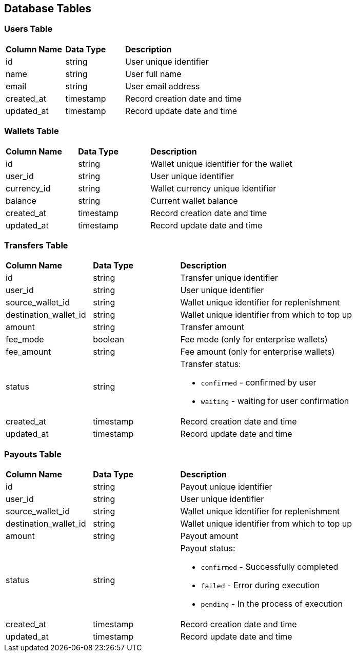 == Database Tables

=== Users Table
[cols="3,3,6"]
|===
| *Column Name* | *Data Type* | *Description*
| id            | string      | User unique identifier
| name          | string      | User full name
| email         | string      | User email address
| created_at    | timestamp   | Record creation date and time
| updated_at    | timestamp   | Record update date and time
|===

=== Wallets Table
[cols="3,3,6"]
|===
| *Column Name* | *Data Type* | *Description*
| id            | string      | Wallet unique identifier for the wallet
| user_id       | string      | User unique identifier
| currency_id   | string      | Wallet currency unique identifier
| balance       | string      | Current wallet balance 
| created_at    | timestamp   | Record creation date and time
| updated_at    | timestamp   | Record update date and time
|===

=== Transfers Table
[cols="3,3,6"]
|===
| *Column Name*         | *Data Type* | *Description*
| id                    | string      | Transfer unique identifier
| user_id               | string      | User unique identifier
| source_wallet_id      | string      | Wallet unique identifier for replenishment
| destination_wallet_id | string      | Wallet unique identifier from which to top up
| amount                | string      | Transfer amount
| fee_mode              | boolean     | Fee mode (only for enterprise wallets)
| fee_amount            | string      | Fee amount (only for enterprise wallets)
| status                | string     a| Transfer status:

* `confirmed` - confirmed by user
* `waiting` - waiting for user confirmation

| created_at            | timestamp   | Record creation date and time
| updated_at            | timestamp   | Record update date and time
|===

=== Payouts Table
[cols="3,3,6"]
|===
| *Column Name*         | *Data Type* | *Description*
| id                    | string      | Payout unique identifier 
| user_id               | string      | User unique identifier
| source_wallet_id      | string      | Wallet unique identifier for replenishment
| destination_wallet_id | string      | Wallet unique identifier from which to top up
| amount                | string      | Payout amount
| status                | string     a| Payout status:

* `confirmed` - Successfully completed
* `failed` - Error during execution
* `pending` - In the process of execution

| created_at           | timestamp    | Record creation date and time
| updated_at           | timestamp    | Record update date and time
|===